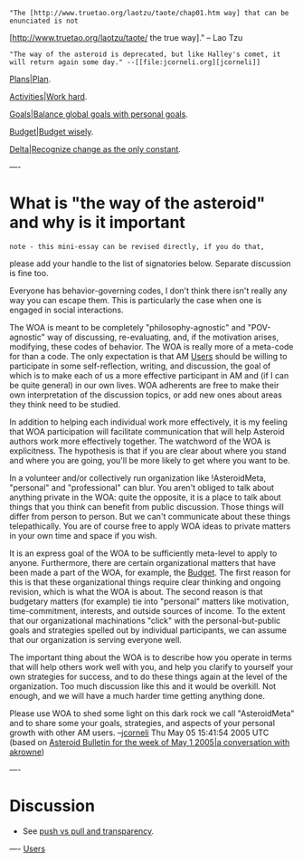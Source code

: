 #+STARTUP: showeverything logdone
#+options: num:nil

: "The [http://www.truetao.org/laotzu/taote/chap01.htm way] that can be enunciated is not 
 [http://www.truetao.org/laotzu/taote/ the true way]." -- Lao Tzu

: "The way of the asteroid is deprecated, but like Halley's comet, it will return again some day." --[[file:jcorneli.org][jcorneli]] 

[[file:Plans|Plan.org][Plans|Plan]].

[[file:Activities|Work hard.org][Activities|Work hard]].

[[file:Goals|Balance global goals with personal goals.org][Goals|Balance global goals with personal goals]].

[[file:Budget|Budget wisely.org][Budget|Budget wisely]].

[[file:Delta|Recognize change as the only constant.org][Delta|Recognize change as the only constant]].

----
* What is "the way of the asteroid" and why is it important

: note - this mini-essay can be revised directly, if you do that,
please add your handle to the list of signatories below.  Separate
discussion is fine too.

Everyone has behavior-governing codes, I don't think there isn't really any way
you can escape them.  This is particularly the case when one is engaged in
social interactions.

The WOA is meant to be completely "philosophy-agnostic" and "POV-agnostic" way
of discussing, re-evaluating, and, if the motivation arises, modifying, these
codes of behavior.  The WOA is really more of a meta-code for than a code.  The
only expectation is that AM [[file:Users.org][Users]] should be willing to participate in some
self-reflection, writing, and discussion, the goal of which is to make each of
us a more effective participant in AM and (if I can be quite general) in our own
lives.  WOA adherents are free to make their own interpretation of the
discussion topics, or add new ones about areas they think need to be studied.

In addition to helping each individual work more effectively, it is my feeling
that WOA participation will facilitate communication that will help Asteroid
authors work more effectively together.  The watchword of the WOA is
explicitness.  The hypothesis is that if you are clear about where you stand and
where you are going, you'll be more likely to get where you want to be.

In a volunteer and/or collectively run organization like !AsteroidMeta,
"personal" and "professional" can blur.  You aren't obliged to talk about
anything private in the WOA: quite the opposite, it is a place to talk about
things that you think can benefit from public discussion.  Those things will
differ from person to person.  But we can't communicate about these things
telepathically.  You are of course free to apply WOA ideas to private matters in
your own time and space if you wish.

It is an express goal of the WOA to be sufficiently meta-level to apply to
anyone.  Furthermore, there are certain organizational matters that have been
made a part of the WOA, for example, the [[file:Budget.org][Budget]].  The first reason for this
is that these organizational things require clear thinking and ongoing revision,
which is what the WOA is about.  The second reason is that budgetary matters
(for example) tie into "personal" matters like motivation, time-commitment,
interests, and outside sources of income.  To the extent that our organizational
machinations "click" with the personal-but-public goals and strategies spelled
out by individual participants, we can assume that our organization is serving
everyone well.

The important thing about the WOA is to describe how you operate in terms that
will help others work well with you, and help you clarify to yourself your own
strategies for success, and to do these things again at the level of the
organization.  Too much discussion like this and it would be overkill.  Not
enough, and we will have a much harder time getting anything done.

Please use WOA to shed some light on this dark rock we call "AsteroidMeta" and
to share some your goals, strategies, and aspects of your personal growth with
other AM users.  --[[file:jcorneli.org][jcorneli]] Thu May 05 15:41:54 2005 UTC (based on
[[file:Asteroid Bulletin for the week of May 1 2005|a conversation with akrowne.org][Asteroid Bulletin for the week of May 1 2005|a conversation with akrowne]])

----

* Discussion

 * See [[file:push vs pull and transparency.org][push vs pull and transparency]].


----
[[file:Users.org][Users]]
